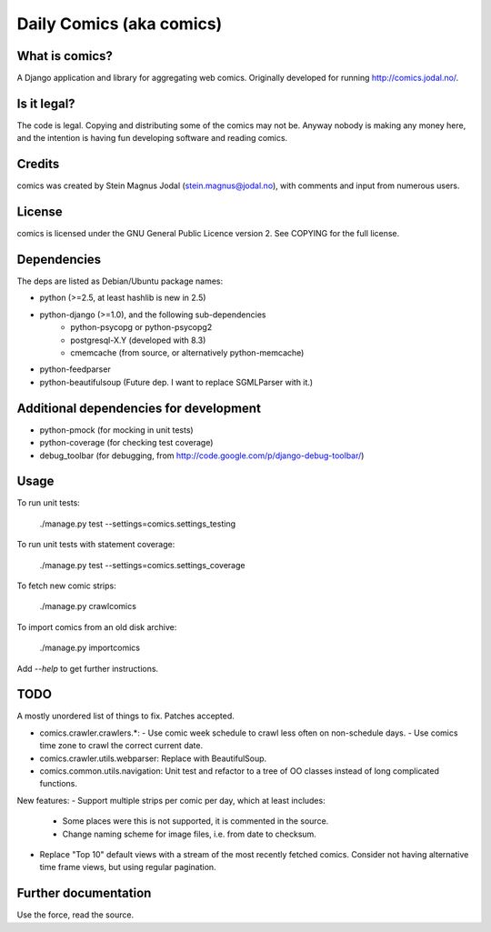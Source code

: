 Daily Comics (aka comics)
=========================

What is comics?
---------------

A Django application and library for aggregating web comics. Originally
developed for running http://comics.jodal.no/.


Is it legal?
------------

The code is legal. Copying and distributing some of the comics may not be.
Anyway nobody is making any money here, and the intention is having fun
developing software and reading comics.


Credits
-------

comics was created by Stein Magnus Jodal (stein.magnus@jodal.no), with comments
and input from numerous users.


License
-------

comics is licensed under the GNU General Public Licence version 2. See COPYING
for the full license.


Dependencies
------------

The deps are listed as Debian/Ubuntu package names:

- python (>=2.5, at least hashlib is new in 2.5)
- python-django (>=1.0), and the following sub-dependencies
	- python-psycopg or python-psycopg2
	- postgresql-X.Y (developed with 8.3)
	- cmemcache (from source, or alternatively python-memcache)
- python-feedparser
- python-beautifulsoup (Future dep. I want to replace SGMLParser with it.)


Additional dependencies for development
---------------------------------------

- python-pmock (for mocking in unit tests)
- python-coverage (for checking test coverage)
- debug_toolbar (for debugging, from
  http://code.google.com/p/django-debug-toolbar/)


Usage
-----

To run unit tests:

    ./manage.py test --settings=comics.settings_testing

To run unit tests with statement coverage:

    ./manage.py test --settings=comics.settings_coverage

To fetch new comic strips:

    ./manage.py crawlcomics

To import comics from an old disk archive:

    ./manage.py importcomics

Add `--help` to get further instructions.



TODO
----

A mostly unordered list of things to fix. Patches accepted.

- comics.crawler.crawlers.*:
  - Use comic week schedule to crawl less often on non-schedule days.
  - Use comics time zone to crawl the correct current date.
- comics.crawler.utils.webparser: Replace with BeautifulSoup.
- comics.common.utils.navigation: Unit test and refactor to a tree of OO
  classes instead of long complicated functions.

New features:
- Support multiple strips per comic per day, which at least includes:
  - Some places were this is not supported, it is commented in the source.
  - Change naming scheme for image files, i.e. from date to checksum.
- Replace "Top 10" default views with a stream of the most recently fetched
  comics. Consider not having alternative time frame views, but using regular
  pagination.


Further documentation
---------------------

Use the force, read the source.
